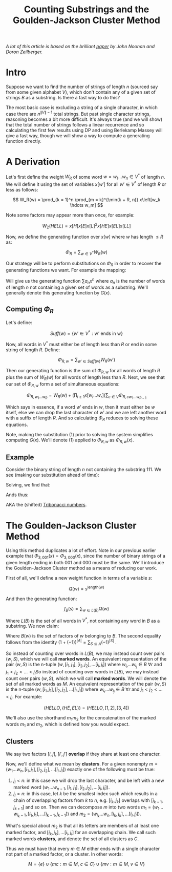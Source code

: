 #+TITLE: Counting Substrings and the Goulden-Jackson Cluster Method

/A lot of this article is based on the brilliant [[https://sites.math.rutgers.edu/~zeilberg/mamarim/mamarimPDF/gj.pdf][paper]] by John Noonan and Doron Zeilberger./

* Intro

Suppose we want to find the number of strings of length \( n \) (sourced say from some given alphabet \( V \)), which don't contain any of a given set of strings \( B \) as a substring.  Is there a fast way to do this?

The most basic case is excluding a string of a single character, in which case there are \( n^{\|V\| - 1} \) total strings.  But past single character strings, reasoning becomes a bit more difficult.  It's always true (and we will show) that the total number of strings follows a linear recurrence and so calculating the first few results using DP and using Berlekamp Massey will give a fast way, though we will show a way to compute a generating function directly.

* A Derivation

Let's first define the weight \( W_R \) of some word \( w = w_1 \hdots w_n  \in V^* \) of length \( n \).  We will define it using the set of variables \( x\left[w'\right] \) for all \( w' \in V^* \) of length \( R \) or less as follows:

\[
W_R(w) = \prod_{k = 1}^n \prod_{m = k}^{\min(k + R, n)} x\left[w_k \hdots w_m]
\]

Note some factors may appear more than once, for example:

\[
W_2(HELL) = x\left[H\right]x\left[E\right]x\left[L\right]^2x\left[HE\right]x\left[EL\right]x\left[LL\right]
\]

Now, we define the generating function over \( x[w] \) where \( w \) has length \( \le R \) as:

\[
\Phi_R = \sum_{w \in V^*} W_R(w)
\]

Our strategy will be to perform substitutions on \( \Phi_R \) in order to recover the generating functions we want.  For example the mapping:

\begin{equation}
x[w] \mapsto \left\{
    \begin{array}{ll}
        0, & \text{if } w \text{ is a string we want to exclude}\\
        x, & \text{if } w \text{ is a single character string}\\
        1, & \text{otherwise}
    \end{array}
\end{equation}

Will give us the generating function \( \sum a_n x^n \) where \( a_n \) is the number of words of length \( n \) not containing a given set of words as a substring.  We'll generally denote this generating function by \( G(x) \).


** Computing \( \Phi_R \)

Let's define:

\[
Suff(w) = \{ w' \in V^* : \text{w' ends in w} \}
\]

Now, all words in \( V^* \) must either be of length less than \( R \) or end in some string of length \( R \).  Define:

\[
\Phi_{R, w} = \sum_{w' \in Suff(w)} W_R(w')
\]

Then our generating function is the sum of \( \Phi_{R, w} \) for all words of length \( R \) plus the sum of \( W_R(w) \) for all words of length less than \( R \).  Next, we see that our set of \( \Phi_{R, w} \) form a set of simultaneous equations:

\[
 \Phi_{R, w_1 \hdots w_R} = W_R(w) + \left(\prod_{i \ge 1} x\left[w_i \hdots w_r \right] \right) \sum_{c \in V} \Phi_{R, cw_1 \hdots w_{R - 1}}
\]

Which says in essence, if a word \( w' \) ends in \( w \), then it must either be \( w \) itself, else we can drop the last character of \( w' \) and we are left another word with a suffix of length \( R \).  And so calculating \( \Phi_R \) reduces to solving these equations.

Note, making the substitution (1) prior to solving the system simplifies computing \( G(x) \).  We'll denote (1) applied to \( \Phi_{R, w} \) as \( \Phi_{R, w}(x) \).

** Example

Consider the binary string of length \( n \) not containing the substring \( 111 \).  We see (making our substitution ahead of time):

\begin{align*}
\Phi_{3, 000}(x) &= x^3 + x \left(\Phi_{3, 100}(x) + \Phi_{3, 000}(x) \right)\\
\Phi_{3, 001}(x) &= x^3 + x \left(\Phi_{3, 100}(x) + \Phi_{3, 000}(x) \right)\\
\Phi_{3, 010}(x) &= x^3 + x \left(\Phi_{3, 101}(x) + \Phi_{3, 001}(x) \right)\\
\Phi_{3, 011}(x) &= x^3 + x \left(\Phi_{3, 101}(x) + \Phi_{3, 001}(x) \right)\\
\Phi_{3, 100}(x) &= x^3 + x \left(\Phi_{3, 110}(x) + \Phi_{3, 010}(x) \right)\\
\Phi_{3, 101}(x) &= x^3 + x \left(\Phi_{3, 110}(x) + \Phi_{3, 010}(x) \right)\\
\Phi_{3, 110}(x) &= x^3 + x \left(\Phi_{3, 111}(x) + \Phi_{3, 011}(x) \right)\\
\Phi_{3, 111}(x) &= x \left(\Phi_{3, 111}(x) + \Phi_{3, 011}(x) \right)\\
\end{align*}

Solving, we find that:

\begin{align*}
\Phi_{3, 000}(x) &= \Phi_{3, 001}(x) = \Phi_{3, 010}(x) = \Phi_{3, 011}(x) = -\frac{x^5 + x^4 + x^3}{x^3 + x^2 + x - 1}\\
\Phi_{3, 100}(x) &= \Phi_{3, 101}(x) = \Phi_{3, 110}(x) = -\frac{x^4 + x^3}{x^3 + x^2 + x - 1}\\
\Phi_{3, 111}(x) &= 0
\end{align*}

Ands thus:

\begin{align*}
G(x) &= 1 + 2x + 4x^2 + \frac{4x^5 + 6x^4 + 7x^3}{1 - x^3 - x^2 - x}\\
     &= \frac{x^2 + x + 1}{1 - x^3 - x^2 - x}\\
\end{align*}

AKA the (shifted) [[https://oeis.org/A000073][Tribonacci numbers]].

* The Goulden-Jackson Cluster Method

Using this method duplicates a lot of effort.  Note in our previous earlier example that \( \Phi_{3, 001}(x) = \Phi_{3, 000}(x) \), since the number of binary strings of a given length ending in both \( 001 \) and \( 000 \) must be the same.  We'll introduce the Goulden-Jackson Cluster method as a means of reducing our work.

First of all, we'll define a new weight function in terms of a variable \( s \):

\[
Q(w) = s^{\text{length(w)}}
\]

And then the generating function:

\[
f_B(s) = \sum_{w \in L(B)} Q(w)
\]

Where \( L(B) \) is the set of all words in \( V^* \), not containing any word in \( B \) as a substring.  We now claim:

\begin{align*}
f_B(s) &= \sum_{w \in V^*} Q(w)0^{\text{no of factors of w belonging to } B}\\
       &= \sum_{w \in V^*} Q(w)(1 - 1)^{\text{no of factors of w belonging to } B}\\
       &= \sum_{w \in V^*} \sum_{S \subseteq B(w)} (-1)^{\left|S\right|}s^{\text{length}(w)}
\end{align*}

Where \( B(w) \) is the set of factors of \( w \) belonging to \( B \).  The second equality follows from the identity \( (1 + (-1))^{\left|A\right|} = \sum_{S \subseteq A}(-1)^{\left|S\right|} \) .

So instead of counting over words in \( L(B) \), we may instead count over pairs \( (w, S) \), which we will call *marked words*.  An equivalent representation of the pair \( (w, S) \) is the n-tuple \( (w, [i_1, j_1], [i_2, j_2], \hdots [i_l, j_l] ) \) where \( w_{i_r} \hdots w_{i_j} \in B \ \forall r \) and \( j_1 < j_2 < \hdots < j_l \)So instead of counting over words in \( L(B) \), we may instead count over pairs \( (w, S) \), which we will call *marked words*.  We will denote the set of all marked words as \( M \).  An equivalent representation of the pair \( (w, S) \) is the n-tuple \( (w, [i_1, j_1], [i_2, j_2], \hdots [i_l, j_l] ) \) where \( w_{i_r} \hdots w_{i_j} \in B \ \forall r \) and \( j_1 < j_2 < \hdots < j_l \).  For example:

\[
(HELLO, \{HE, EL\}) = (HELLO, [1, 2], [3, 4])
\]

We'll also use the shorthand \( m_1m_2 \) for the concatenation of the marked words \( m_1 \) and \( m_2 \), which is defined how you would expect.

** Clusters
We say two factors \( [i, j], \ [i', j'] \) *overlap* if they share at least one character.

Now, we'll define what we mean by *clusters*.  For a given nonempty \( m = (w_1 \hdots w_n, [i_1, j_1], [i_2, j_2], \hdots [i_l, j_l] ) \) exactly one of the following must be true:

1. \( j_l < n \): in this case we will drop the last character, and be left with a new marked word \( (w_1 \hdots w_{n - 1}, [i_1, j_1], [i_2, j_2], \hdots [i_l, j_l] ) \).
2. \( j_l = n \): in this case, let \( k \) be the smallest index such which results in a chain of overlapping factors from \( k \) to \( n \), e.g. \( [i_k, j_k] \) overlaps with \( [i_{k + 1}, j_{k + 1}] \) and so on.  Then we can decompose \( m \) into two words \( m_1 = (w_1 \hdots w_{i_k - 1}, [i_1, j_1], \hdots [i_{k - 1}, j_{k - 1}]) \) and \( m_2 = (w_{i_k} \hdots w_n, [i_k, j_k], \hdots [i_l, j_l]) \).

What's special about \( m_2 \) is that all its letters are members of at least one marked factor, and \( [i_k, j_k], \hdots [i_l, j_l] \) for an overlapping chain.  We call such marked words *clusters*, and denote the set of all clusters as \( C \).

Thus we must have that every \( m \in M \) either ends with a single character not part of a marked factor, or a cluster.  In other words:

\[
M = \{e\} \cup \{ mc : m \in M, \ c \in C \} \cup \{ mv : m \in M, \ v \in V \}
\]


